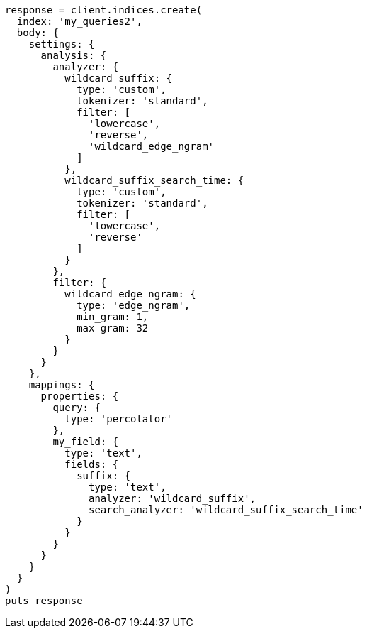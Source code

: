 [source, ruby]
----
response = client.indices.create(
  index: 'my_queries2',
  body: {
    settings: {
      analysis: {
        analyzer: {
          wildcard_suffix: {
            type: 'custom',
            tokenizer: 'standard',
            filter: [
              'lowercase',
              'reverse',
              'wildcard_edge_ngram'
            ]
          },
          wildcard_suffix_search_time: {
            type: 'custom',
            tokenizer: 'standard',
            filter: [
              'lowercase',
              'reverse'
            ]
          }
        },
        filter: {
          wildcard_edge_ngram: {
            type: 'edge_ngram',
            min_gram: 1,
            max_gram: 32
          }
        }
      }
    },
    mappings: {
      properties: {
        query: {
          type: 'percolator'
        },
        my_field: {
          type: 'text',
          fields: {
            suffix: {
              type: 'text',
              analyzer: 'wildcard_suffix',
              search_analyzer: 'wildcard_suffix_search_time'
            }
          }
        }
      }
    }
  }
)
puts response
----
